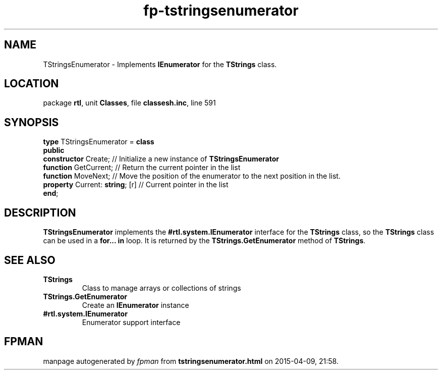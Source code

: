 .\" file autogenerated by fpman
.TH "fp-tstringsenumerator" 3 "2014-03-14" "fpman" "Free Pascal Programmer's Manual"
.SH NAME
TStringsEnumerator - Implements \fBIEnumerator\fR for the \fBTStrings\fR class.
.SH LOCATION
package \fBrtl\fR, unit \fBClasses\fR, file \fBclassesh.inc\fR, line 591
.SH SYNOPSIS
\fBtype\fR TStringsEnumerator = \fBclass\fR
.br
\fBpublic\fR
  \fBconstructor\fR Create;           // Initialize a new instance of \fBTStringsEnumerator\fR 
  \fBfunction\fR GetCurrent;          // Return the current pointer in the list
  \fBfunction\fR MoveNext;            // Move the position of the enumerator to the next position in the list.
  \fBproperty\fR Current: \fBstring\fR; [r] // Current pointer in the list
.br
\fBend\fR;
.SH DESCRIPTION
\fBTStringsEnumerator\fR implements the \fB#rtl.system.IEnumerator\fR interface for the \fBTStrings\fR class, so the \fBTStrings\fR class can be used in a \fBfor... in\fR loop. It is returned by the \fBTStrings.GetEnumerator\fR method of \fBTStrings\fR.


.SH SEE ALSO
.TP
.B TStrings
Class to manage arrays or collections of strings
.TP
.B TStrings.GetEnumerator
Create an \fBIEnumerator\fR instance
.TP
.B #rtl.system.IEnumerator
Enumerator support interface

.SH FPMAN
manpage autogenerated by \fIfpman\fR from \fBtstringsenumerator.html\fR on 2015-04-09, 21:58.

